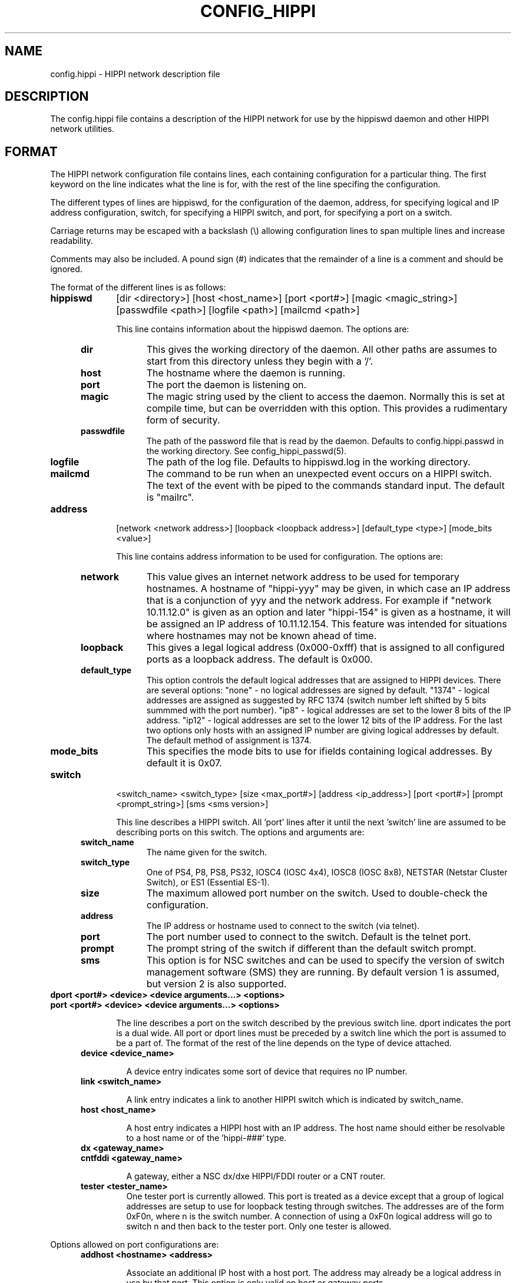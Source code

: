.\" @(#)hosts.5 1.14 90/02/15 SMI; from UCB 4.2 "
.\" $Id: config_hippi.5,v 1.1 1995/02/28 23:17:28 vwelch Exp $ "
.TH CONFIG_HIPPI 5  "$Date: 1995/02/28 23:17:28 $"
.SH NAME
config.hippi \- HIPPI network description file
.SH DESCRIPTION
The config.hippi file contains a description of the HIPPI network
for use by the hippiswd daemon and other HIPPI network utilities.
.SH FORMAT
 The HIPPI network configuration file contains lines, each containing
configuration for a particular thing. The first keyword on the line
indicates what the line is for, with the rest of the line specifing
the configuration.

 The different types of lines are hippiswd, for the configuration of
the daemon, address, for specifying logical and IP address configuration,
switch, for specifying a HIPPI switch, and port, for specifying a port
on a switch.

 Carriage returns may be escaped with a backslash (\\) allowing
configuration lines to span multiple lines and increase readability.

 Comments may also be included. A pound sign (#) indicates that the
remainder of a line is a comment and should be ignored.

 The format of the different lines is as follows:

.TP 10
.B hippiswd
[dir <directory>] [host <host_name>] [port <port#>] [magic <magic_string>]
[passwdfile <path>] [logfile <path>] [mailcmd <path>]

This line contains information about the hippiswd daemon. The options are:

.RS 5
.TP 10
.B dir
This gives the working directory of the daemon. All other paths are assumes
to start from this directory unless they begin with a '/'.

.TP
.B host
The hostname where the daemon is running.

.TP
.B port
The port the daemon is listening on.

.TP
.B magic
The magic string used by the client to access the daemon. Normally this is
set at compile time, but can be overridden with this option. This provides
a rudimentary form of security.

.TP
.B passwdfile
The path of the password file that is read by the daemon. Defaults to
config.hippi.passwd in the working directory. See config_hippi_passwd(5).

.TP
.B logfile
The path of the log file. Defaults to hippiswd.log in the working directory.

.TP
.B mailcmd
The command to be run when an unexpected event occurs on a HIPPI switch.
The text of the event with be piped to the commands standard input.
The default is "mailrc".

.RE

.TP 10
.B address
[network <network address>] [loopback <loopback address>]
[default_type <type>] [mode_bits <value>]

This line contains address information to be used for configuration. The
options are:

.RS 5
.TP 10
.B network
This value gives an internet network address to be used for temporary hostnames.
A hostname of "hippi-yyy" may be given, in which case an IP address that is
a conjunction of yyy and the network address. For example if "network
10.11.12.0" is given as an option and later "hippi-154" is given as a
hostname, it will be assigned an IP address of 10.11.12.154. This feature
was intended for situations where hostnames may not be known ahead of
time.

.TP
.B loopback
This gives a legal logical address (0x000-0xfff) that is assigned to all
configured ports as a loopback address. The default is 0x000.

.TP
.B default_type
This option controls the default logical addresses that are assigned to
HIPPI devices. There are several options: "none" - no logical addresses
are signed by default. "1374" - logical addresses are assigned as suggested
by RFC 1374 (switch number left shifted by 5 bits summmed with the port
number). "ip8" - logical addresses are set to the lower 8 bits of the IP
address. "ip12" - logical addresses are set to the lower 12 bits of the
IP address. For the last two options only hosts with an assigned IP number
are giving logical addresses by default. The default method of assignment
is 1374.

.TP
.B mode_bits
This specifies the mode bits to use for ifields containing logical addresses.
By default it is 0x07.

.RE

.TP 10
.B switch
<switch_name> <switch_type> [size <max_port#>] [address <ip_address>]
[port <port#>] [prompt <prompt_string>] [sms <sms version>]

This line describes a HIPPI switch. All 'port' lines after it until
the next 'switch' line are assumed to be describing ports on this
switch. The options and arguments are:

.RS 5
.TP 10
.B switch_name
The name given for the switch.

.TP
.B switch_type
One of PS4, P8, PS8, PS32, IOSC4 (IOSC 4x4), IOSC8 (IOSC 8x8), NETSTAR
(Netstar Cluster Switch), or ES1 (Essential ES-1).

.TP
.B size	
The maximum allowed port number on the switch.  Used to double-check
the configuration.

.TP
.B address	
The IP address or hostname used to connect to the switch (via telnet).

.TP
.B port
The port number used to connect to the switch. Default is the telnet port.

.TP
.B prompt
The prompt string of the switch if different than the default switch
prompt. 

.TP
.B sms
This option is for NSC switches and can be used to specify the version
of switch management software (SMS) they are running. By default version
1 is assumed, but version 2 is also supported.

.RE
.TP 10
.B dport <port#> <device> <device arguments...> <options>
.TP
.B port <port#> <device> <device arguments...> <options>

The line describes a port on the switch described by the previous switch
line. dport indicates the port is a dual wide. All port or dport lines
must be preceded by a switch line which the port is assumed to be a part
of. The format of the rest of the line depends on the type of device attached.

.RS 5
.TP
.B device <device_name>

A device entry indicates some sort of device that requires no IP number.


.TP
.B link <switch_name>

A link entry indicates a link to another HIPPI switch which is indicated
by switch_name. 

.TP
.B host <host_name>

A host entry indicates a HIPPI host with an IP address. The host name
should either be resolvable to a host name or of the 'hippi-###' type.

.TP
.B dx <gateway_name>
.TP
.B cntfddi <gateway_name>

A gateway, either a NSC dx/dxe HIPPI/FDDI router or a CNT router.

.TP
.B tester <tester_name>
	
One tester port is currently allowed. This port is treated as a
device except that a group of logical addresses are setup to use for
loopback testing through switches.  The addresses are of the form 0xF0n,
where n is the switch number. A connection of using a 0xF0n logical
address will go to switch n and then back to the tester port. Only one
tester is allowed.

.RE

Options allowed on port configurations are:

.RS 5
.TP
.B addhost <hostname> <address>

Associate an additional IP host with a host port. The address may already
be a logical address in use by that port. This option is only valid on
host or gateway ports.

.TP
.B addr [<comment>] <address>

Associate an additional logical address with a port. The comment if given
will also be associated with this mapping and will be included in
configuration output. The comment may be multiple words encased in
double quotes. It must be start with a non-numeric character so that it
can be distinguished from the address. This option is not valid on links.

.TP
.B comment <comment>

Associate a comment with a port that will be displayed in configuration
outputs. The comment can be multiple words encased in double quotes.

.TP
.B default <address>

Override the default logical address (if any) for the port. The address
may be the string "none" in which case no default logical address will be
assigned to the port. This option is not valid on links.

.TP
.B dev <in #> <out #>

Specify input and output device numbers. This option is required for
Cray hosts in order to correctly generate their IP/Ifield mapping
files.

.TP
.B mtu <mtu>

Specific a maximum IP MTU. Valid on on a host or gateway port.

.TP
.B needdisabled

This options indicates that the port must be disabled in order to be
configured. This is the case with the older NSC 18C boards in PS32s.

.TP
.B tester

This option indicates that this port should be treated as the tester port.
It is not valid on links.


.fi
.ft R
.RE

Additionally carriage returns may be escaped by backslashes and comments
may be entered using "#" signs.


.SH EXAMPLE

.RS
.nf
.ft B


# Configuration file for HIPPI network
#

hippiswd \\
        dir            /usr/local/hippisw \\
        host           hippisun \\
        port           1874 \\
        passwd         whatever

address \\
        network        10.11.12.0 \\
        default_type   ip8 \\
        mode_bits      0x03

switch	toggle PS32 \\
	size 32 address 10.167.9.17 port 2023

port  2    host     uy-hippi         dev 40 50
port  3    host     cm5-hippi \\
                    addr fp 0xcf0 \\
                    addr ph 0xcf1
port  6    dx       franklin-hippi         mtu 65280
port  7    device   hxa                        
port  20   device   psitech
port  21   tester   hippi-tester
port  24   link     dip

switch        dip PS32 \\
	size 32 address 10.167.9.18 port 2023 prompt SMS>

port	2	link	toggle
port	3	host	dali
.fi
.ft R
.RE


.SH "ACKNOWLEDGMENTS"
To William Diech (will@surya.caltech.edu) for use of his strqtok() function
in parsing this file.

.SH "SEE ALSO"
.BR config_hippi_passwd (5),
.BR hippisw (8),
.BR hippiswd (8),
.BR hippi_utils(8)
